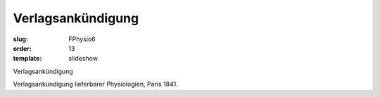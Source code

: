 Verlagsankündigung
==================

:slug: FPhysio6
:order: 13
:template: slideshow

Verlagsankündigung

Verlagsankündigung lieferbarer Physiologien, Paris 1841.
